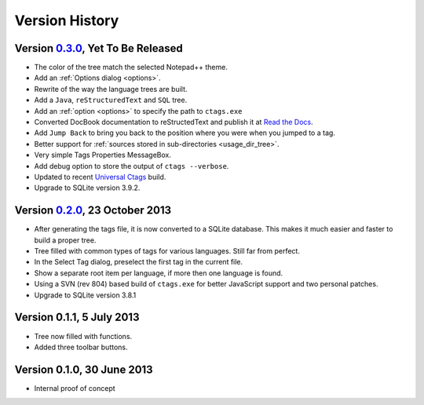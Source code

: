 Version History
===============


Version `0.3.0`_, Yet To Be Released
------------------------------------

-  The color of the tree match the selected Notepad++ theme.

-  Add an :ref:`Options dialog <options>`.

-  Rewrite of the way the language trees are built.

-  Add a ``Java``, ``reStructuredText`` and ``SQL`` tree.

-  Add an :ref:`option <options>` to specify the path to ``ctags.exe``

-  Converted DocBook documentation to reStructedText and publish it at `Read the Docs`_.

-  Add ``Jump Back`` to bring you back to the position where you were when you
   jumped to a tag.

-  Better support for :ref:`sources stored in sub-directories <usage_dir_tree>`.

-  Very simple Tags Properties MessageBox.

-  Add debug option to store the output of ``ctags --verbose``.

-  Updated to recent `Universal Ctags`_ build.

-  Upgrade to SQLite version 3.9.2.

.. _Read the Docs: http://npptags.readthedocs.org/
.. _Universal Ctags: https://ctags.io/
.. _0.3.0: https://github.com/ffes/npptags/releases/tag/v0.3.0


Version `0.2.0`_, 23 October 2013
---------------------------------

-  After generating the tags file, it is now converted to a SQLite
   database. This makes it much easier and faster to build a proper
   tree.

-  Tree filled with common types of tags for various languages. Still
   far from perfect.

-  In the Select Tag dialog, preselect the first tag in the current file.

-  Show a separate root item per language, if more then one language is found.

-  Using a SVN (rev 804) based build of ``ctags.exe`` for better JavaScript
   support and two personal patches.

-  Upgrade to SQLite version 3.8.1

.. _0.2.0: https://github.com/ffes/npptags/releases/tag/v0.2.0


Version 0.1.1, 5 July 2013
--------------------------

-  Tree now filled with functions.

-  Added three toolbar buttons.


Version 0.1.0, 30 June 2013
---------------------------

-  Internal proof of concept
